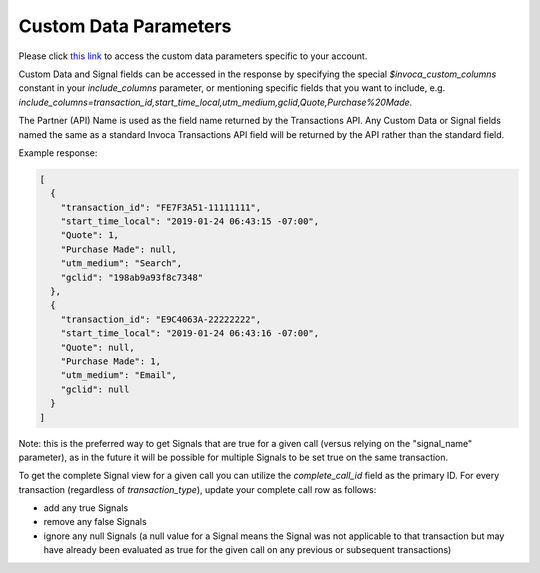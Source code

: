 

Custom Data Parameters
**********************

Please click  `this link <https://www2.invoca.net/customer_data_dictionary/home>`_ to access the custom data parameters specific to your account.

Custom Data and Signal fields can be accessed in the response by specifying the special `$invoca_custom_columns` constant in your `include_columns` parameter, or mentioning specific fields that you want to include, e.g. `include_columns=transaction_id,start_time_local,utm_medium,gclid,Quote,Purchase%20Made`.

The Partner (API) Name is used as the field name returned by the Transactions API. Any Custom Data or Signal fields named the same as a standard Invoca Transactions API field will be returned by the API rather than the standard field.


Example response:

.. code-block:: json

  [
    {
      "transaction_id": "FE7F3A51-11111111",
      "start_time_local": "2019-01-24 06:43:15 -07:00",
      "Quote": 1,
      "Purchase Made": null,
      "utm_medium": "Search",
      "gclid": "198ab9a93f8c7348"
    },
    {
      "transaction_id": "E9C4063A-22222222",
      "start_time_local": "2019-01-24 06:43:16 -07:00",
      "Quote": null,
      "Purchase Made": 1,
      "utm_medium": "Email",
      "gclid": null
    }
  ]


Note: this is the preferred way to get Signals that are true for a given call (versus relying on the "signal_name" parameter), as in the future it will be possible for multiple Signals to be set true on the same transaction.

To get the complete Signal view for a given call you can utilize the `complete_call_id` field as the primary ID. For every transaction (regardless of `transaction_type`), update your complete call row as follows:

- add any true Signals
- remove any false Signals
- ignore any null Signals (a null value for a Signal means the Signal was not applicable to that transaction but may have already been evaluated as true for the given call on any previous or subsequent transactions)
